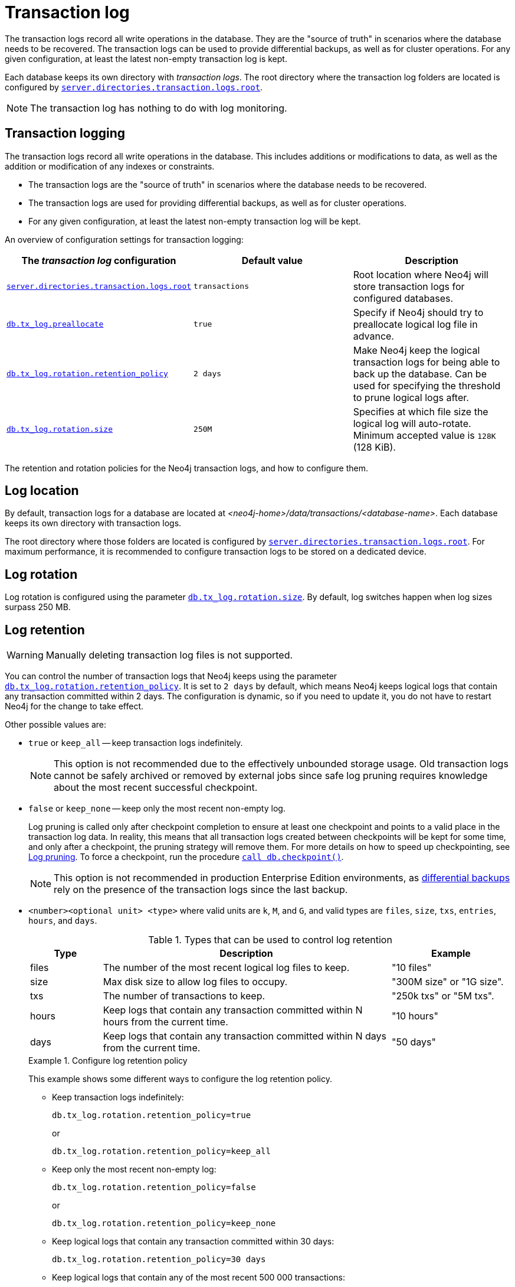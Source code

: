 :description: The transaction logs record all write operations in the database.
[[transaction-logs]]
= Transaction log

The transaction logs record all write operations in the database.
They are the "source of truth" in scenarios where the database needs to be recovered.
The transaction logs can be used to provide differential backups, as well as for cluster operations.
For any given configuration, at least the latest non-empty transaction log is kept.

Each database keeps its own directory with _transaction logs_.
The root directory where the transaction log folders are located is configured by xref:configuration/configuration-settings.adoc#config_server.directories.transaction.logs.root[`server.directories.transaction.logs.root`].

[NOTE]
====
The transaction log has nothing to do with log monitoring.
====

[[transaction-logging]]
== Transaction logging

The transaction logs record all write operations in the database.
This includes additions or modifications to data, as well as the addition or modification of any indexes or constraints.

* The transaction logs are the "source of truth" in scenarios where the database needs to be recovered.

* The transaction logs are used for providing differential backups, as well as for cluster operations.

* For any given configuration, at least the latest non-empty transaction log will be kept.

An overview of configuration settings for transaction logging:

[cols="3", options="header"]
|===
| The _transaction log_ configuration
| Default value
| Description

| xref:configuration/configuration-settings.adoc#config_server.directories.transaction.logs.root[`server.directories.transaction.logs.root`]
| `transactions`
| Root location where Neo4j will store transaction logs for configured databases.

| xref:configuration/configuration-settings.adoc#config_db.tx_log.preallocate[`db.tx_log.preallocate`]
| `true`
| Specify if Neo4j should try to preallocate logical log file in advance.

| xref:configuration/configuration-settings.adoc#config_db.tx_log.rotation.retention_policy[`db.tx_log.rotation.retention_policy`]
| `2 days`
a|
Make Neo4j keep the logical transaction logs for being able to back up the database.
Can be used for specifying the threshold to prune logical logs after.

| xref:configuration/configuration-settings.adoc#config_db.tx_log.rotation.size[`db.tx_log.rotation.size`]
| `250M`
a|
Specifies at which file size the logical log will auto-rotate.
Minimum accepted value is `128K` (128 KiB).

|===


The retention and rotation policies for the Neo4j transaction logs, and how to configure them.


[[transaction-logging-log-location]]
== Log location

By default, transaction logs for a database are located at  _<neo4j-home>/data/transactions/<database-name>_.
Each database keeps its own directory with transaction logs.

The root directory where those folders are located is configured by xref:configuration/configuration-settings.adoc#config_server.directories.transaction.logs.root[`server.directories.transaction.logs.root`].
For maximum performance, it is recommended to configure transaction logs to be stored on a dedicated device.


[[transaction-logging-log-rotation]]
== Log rotation

Log rotation is configured using the parameter xref:configuration/configuration-settings.adoc#config_db.tx_log.rotation.size[`db.tx_log.rotation.size`].
By default, log switches happen when log sizes surpass 250 MB.


[[transaction-logging-log-retention]]
== Log retention

[WARNING]
====
Manually deleting transaction log files is not supported.
====

You can control the number of transaction logs that Neo4j keeps using the parameter xref:configuration/configuration-settings.adoc#config_db.tx_log.rotation.retention_policy[`db.tx_log.rotation.retention_policy`].
It is set to `2 days` by default, which means Neo4j keeps logical logs that contain any transaction committed within 2 days.
The configuration is dynamic, so if you need to update it, you do not have to restart Neo4j for the change to take effect.

Other possible values are:

* `true` or `keep_all` -- keep transaction logs indefinitely.
+
[NOTE]
====
This option is not recommended due to the effectively unbounded storage usage.
Old transaction logs cannot be safely archived or removed by external jobs since safe log pruning requires knowledge about the most recent successful checkpoint.
====

* `false` or `keep_none` -- keep only the most recent non-empty log.
+
Log pruning is called only after checkpoint completion to ensure at least one checkpoint and points to a valid place in the transaction log data.
In reality, this means that all transaction logs created between checkpoints will be kept for some time, and only after a checkpoint, the pruning strategy will remove them.
For more details on how to speed up checkpointing, see xref:configuration/transaction-logs.adoc#transaction-logging-log-pruning[Log pruning].
To force a checkpoint, run the procedure xref:reference/procedures.adoc#procedure_db_checkpoint[`call db.checkpoint()`].
+
[NOTE]
====
This option is not recommended in production Enterprise Edition environments, as <<differential-backup, differential backups>> rely on the presence of the transaction logs since the last backup.
====

* `<number><optional unit> <type>` where valid units are `k`, `M`, and `G`, and valid types are `files`, `size`, `txs`, `entries`, `hours`, and `days`.
+
.Types that can be used to control log retention
[options="header",cols="<15,<60,<25"]
|============================================

| Type
| Description
| Example

| files
| The number of the most recent logical log files to keep.
| "10 files"

| size
| Max disk size to allow log files to occupy.
| "300M size" or "1G size".

| txs
| The number of transactions to keep.
| "250k txs" or "5M txs".

| hours
| Keep logs that contain any transaction committed within N hours from the current time.
| "10 hours"

| days
| Keep logs that contain any transaction committed within N days from the current time.
| "50 days"

|============================================
+
.Configure log retention policy
====
This example shows some different ways to configure the log retention policy.

* Keep transaction logs indefinitely:
+
[source, properties, role="noheader"]
----
db.tx_log.rotation.retention_policy=true
----
+
or
+
[source, properties, role="noheader"]
----
db.tx_log.rotation.retention_policy=keep_all
----

* Keep only the most recent non-empty log:
+
[source, properties, role="noheader"]
----
db.tx_log.rotation.retention_policy=false
----
+
or
+
[source, properties, role="noheader"]
----
db.tx_log.rotation.retention_policy=keep_none
----

* Keep logical logs that contain any transaction committed within 30 days:
+
[source, properties, role="noheader"]
----
db.tx_log.rotation.retention_policy=30 days
----

* Keep logical logs that contain any of the most recent 500 000 transactions:
+
[source, properties, role="noheader"]
----
db.tx_log.rotation.retention_policy=500k txs
----
====


[[transaction-logging-log-pruning]]
== Log pruning

Transaction log pruning refers to the safe and automatic removal of old, unnecessary transaction log files.
The transaction log can be pruned when one or more files fall outside of the configured retention policy.

Two things are necessary for a file to be removed:

* The file must have been rotated.
* At least one checkpoint must have happened in a more recent log file.

Observing that you have more transaction log files than you expected is likely due to checkpoints either not happening frequently enough, or taking too long.
This is a temporary condition and the gap between the expected and the observed number of log files will be closed on the next successful checkpoint.
The interval between checkpoints can be configured using:

[cols="3", options="header"]
|===
| Checkpoint configuration
| Default value
| Description

| xref:configuration/configuration-settings.adoc#config_db.checkpoint.interval.time[`db.checkpoint.interval.time`]
| `15m`
| Configures the time interval between checkpoints.

| xref:configuration/configuration-settings.adoc#config_db.checkpoint.interval.tx[`db.checkpoint.interval.tx`]
| `100000`
| Configures the transaction interval between checkpoints.
|===


If your goal is to have the least amount of transaction log data, it can also help to speed up the checkpoint process itself.
The configuration parameter xref:configuration/configuration-settings.adoc#config_db.checkpoint.iops.limit[`db.checkpoint.iops.limit`] controls the number of IOs per second the checkpoint process is allowed to use.
Setting the value of this parameter to `-1` allows unlimited IOPS, which can speed up checkpointing.

[NOTE]
====
Disabling the IOPS limit can cause transaction processing to slow down a bit.
For more information, see xref:performance/disks-ram-and-other-tips.adoc#performance-checkpoint-iops-limit[Checkpoint IOPS limit].
====
